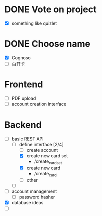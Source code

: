 * DONE Vote on project
 - [X] something like quizlet
* DONE Choose name
 - [X] Cognoso
 - [ ] 白开卡
* Frontend
 - [ ] PDF upload
 - [ ] account creation interface
* Backend
 - [-] basic REST API
   - [-] define interface [2/4]
     - [ ] create account
     - [X] create new card set
       - /create_card_set
     - [X] create new card
       - /create_card
     - [ ] other
   - [ ] 
 - [ ] account management
   - [ ] password hasher
 - [X] database ideas
 - [ ] 

